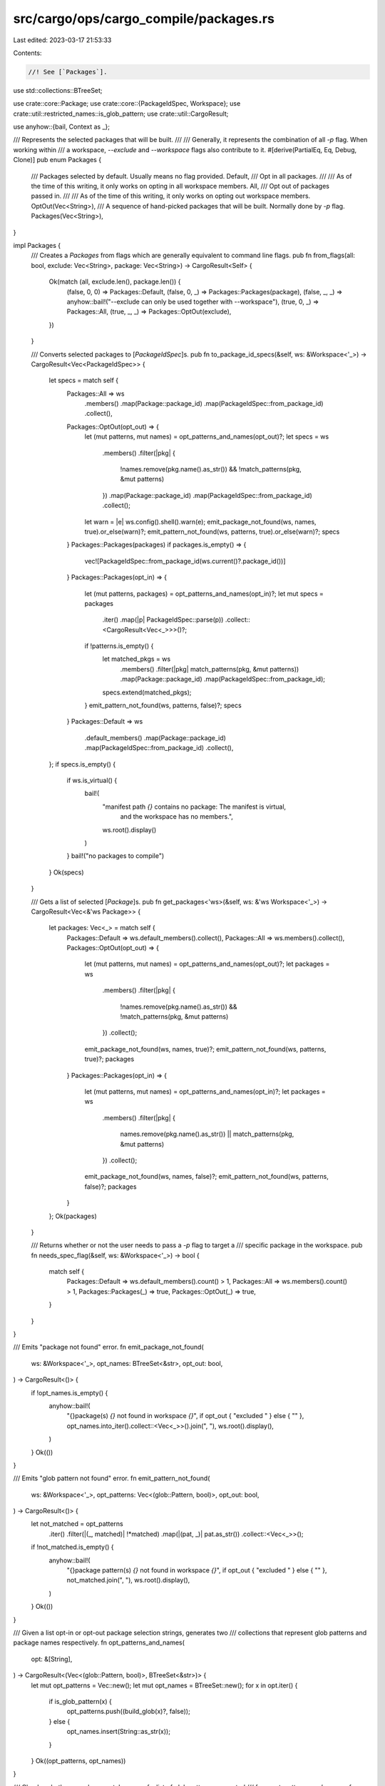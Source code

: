 src/cargo/ops/cargo_compile/packages.rs
=======================================

Last edited: 2023-03-17 21:53:33

Contents:

.. code-block:: rs

    //! See [`Packages`].

use std::collections::BTreeSet;

use crate::core::Package;
use crate::core::{PackageIdSpec, Workspace};
use crate::util::restricted_names::is_glob_pattern;
use crate::util::CargoResult;

use anyhow::{bail, Context as _};

/// Represents the selected packages that will be built.
///
/// Generally, it represents the combination of all `-p` flag. When working within
/// a workspace, `--exclude` and `--workspace` flags also contribute to it.
#[derive(PartialEq, Eq, Debug, Clone)]
pub enum Packages {
    /// Packages selected by default. Usually means no flag provided.
    Default,
    /// Opt in all packages.
    ///
    /// As of the time of this writing, it only works on opting in all workspace members.
    All,
    /// Opt out of packages passed in.
    ///
    /// As of the time of this writing, it only works on opting out workspace members.
    OptOut(Vec<String>),
    /// A sequence of hand-picked packages that will be built. Normally done by `-p` flag.
    Packages(Vec<String>),
}

impl Packages {
    /// Creates a `Packages` from flags which are generally equivalent to command line flags.
    pub fn from_flags(all: bool, exclude: Vec<String>, package: Vec<String>) -> CargoResult<Self> {
        Ok(match (all, exclude.len(), package.len()) {
            (false, 0, 0) => Packages::Default,
            (false, 0, _) => Packages::Packages(package),
            (false, _, _) => anyhow::bail!("--exclude can only be used together with --workspace"),
            (true, 0, _) => Packages::All,
            (true, _, _) => Packages::OptOut(exclude),
        })
    }

    /// Converts selected packages to [`PackageIdSpec`]s.
    pub fn to_package_id_specs(&self, ws: &Workspace<'_>) -> CargoResult<Vec<PackageIdSpec>> {
        let specs = match self {
            Packages::All => ws
                .members()
                .map(Package::package_id)
                .map(PackageIdSpec::from_package_id)
                .collect(),
            Packages::OptOut(opt_out) => {
                let (mut patterns, mut names) = opt_patterns_and_names(opt_out)?;
                let specs = ws
                    .members()
                    .filter(|pkg| {
                        !names.remove(pkg.name().as_str()) && !match_patterns(pkg, &mut patterns)
                    })
                    .map(Package::package_id)
                    .map(PackageIdSpec::from_package_id)
                    .collect();
                let warn = |e| ws.config().shell().warn(e);
                emit_package_not_found(ws, names, true).or_else(warn)?;
                emit_pattern_not_found(ws, patterns, true).or_else(warn)?;
                specs
            }
            Packages::Packages(packages) if packages.is_empty() => {
                vec![PackageIdSpec::from_package_id(ws.current()?.package_id())]
            }
            Packages::Packages(opt_in) => {
                let (mut patterns, packages) = opt_patterns_and_names(opt_in)?;
                let mut specs = packages
                    .iter()
                    .map(|p| PackageIdSpec::parse(p))
                    .collect::<CargoResult<Vec<_>>>()?;
                if !patterns.is_empty() {
                    let matched_pkgs = ws
                        .members()
                        .filter(|pkg| match_patterns(pkg, &mut patterns))
                        .map(Package::package_id)
                        .map(PackageIdSpec::from_package_id);
                    specs.extend(matched_pkgs);
                }
                emit_pattern_not_found(ws, patterns, false)?;
                specs
            }
            Packages::Default => ws
                .default_members()
                .map(Package::package_id)
                .map(PackageIdSpec::from_package_id)
                .collect(),
        };
        if specs.is_empty() {
            if ws.is_virtual() {
                bail!(
                    "manifest path `{}` contains no package: The manifest is virtual, \
                     and the workspace has no members.",
                    ws.root().display()
                )
            }
            bail!("no packages to compile")
        }
        Ok(specs)
    }

    /// Gets a list of selected [`Package`]s.
    pub fn get_packages<'ws>(&self, ws: &'ws Workspace<'_>) -> CargoResult<Vec<&'ws Package>> {
        let packages: Vec<_> = match self {
            Packages::Default => ws.default_members().collect(),
            Packages::All => ws.members().collect(),
            Packages::OptOut(opt_out) => {
                let (mut patterns, mut names) = opt_patterns_and_names(opt_out)?;
                let packages = ws
                    .members()
                    .filter(|pkg| {
                        !names.remove(pkg.name().as_str()) && !match_patterns(pkg, &mut patterns)
                    })
                    .collect();
                emit_package_not_found(ws, names, true)?;
                emit_pattern_not_found(ws, patterns, true)?;
                packages
            }
            Packages::Packages(opt_in) => {
                let (mut patterns, mut names) = opt_patterns_and_names(opt_in)?;
                let packages = ws
                    .members()
                    .filter(|pkg| {
                        names.remove(pkg.name().as_str()) || match_patterns(pkg, &mut patterns)
                    })
                    .collect();
                emit_package_not_found(ws, names, false)?;
                emit_pattern_not_found(ws, patterns, false)?;
                packages
            }
        };
        Ok(packages)
    }

    /// Returns whether or not the user needs to pass a `-p` flag to target a
    /// specific package in the workspace.
    pub fn needs_spec_flag(&self, ws: &Workspace<'_>) -> bool {
        match self {
            Packages::Default => ws.default_members().count() > 1,
            Packages::All => ws.members().count() > 1,
            Packages::Packages(_) => true,
            Packages::OptOut(_) => true,
        }
    }
}

/// Emits "package not found" error.
fn emit_package_not_found(
    ws: &Workspace<'_>,
    opt_names: BTreeSet<&str>,
    opt_out: bool,
) -> CargoResult<()> {
    if !opt_names.is_empty() {
        anyhow::bail!(
            "{}package(s) `{}` not found in workspace `{}`",
            if opt_out { "excluded " } else { "" },
            opt_names.into_iter().collect::<Vec<_>>().join(", "),
            ws.root().display(),
        )
    }
    Ok(())
}

/// Emits "glob pattern not found" error.
fn emit_pattern_not_found(
    ws: &Workspace<'_>,
    opt_patterns: Vec<(glob::Pattern, bool)>,
    opt_out: bool,
) -> CargoResult<()> {
    let not_matched = opt_patterns
        .iter()
        .filter(|(_, matched)| !*matched)
        .map(|(pat, _)| pat.as_str())
        .collect::<Vec<_>>();
    if !not_matched.is_empty() {
        anyhow::bail!(
            "{}package pattern(s) `{}` not found in workspace `{}`",
            if opt_out { "excluded " } else { "" },
            not_matched.join(", "),
            ws.root().display(),
        )
    }
    Ok(())
}

/// Given a list opt-in or opt-out package selection strings, generates two
/// collections that represent glob patterns and package names respectively.
fn opt_patterns_and_names(
    opt: &[String],
) -> CargoResult<(Vec<(glob::Pattern, bool)>, BTreeSet<&str>)> {
    let mut opt_patterns = Vec::new();
    let mut opt_names = BTreeSet::new();
    for x in opt.iter() {
        if is_glob_pattern(x) {
            opt_patterns.push((build_glob(x)?, false));
        } else {
            opt_names.insert(String::as_str(x));
        }
    }
    Ok((opt_patterns, opt_names))
}

/// Checks whether a package matches any of a list of glob patterns generated
/// from `opt_patterns_and_names`.
fn match_patterns(pkg: &Package, patterns: &mut Vec<(glob::Pattern, bool)>) -> bool {
    patterns.iter_mut().any(|(m, matched)| {
        let is_matched = m.matches(pkg.name().as_str());
        *matched |= is_matched;
        is_matched
    })
}

/// Build [`glob::Pattern`] with informative context.
pub fn build_glob(pat: &str) -> CargoResult<glob::Pattern> {
    glob::Pattern::new(pat).with_context(|| format!("cannot build glob pattern from `{}`", pat))
}


